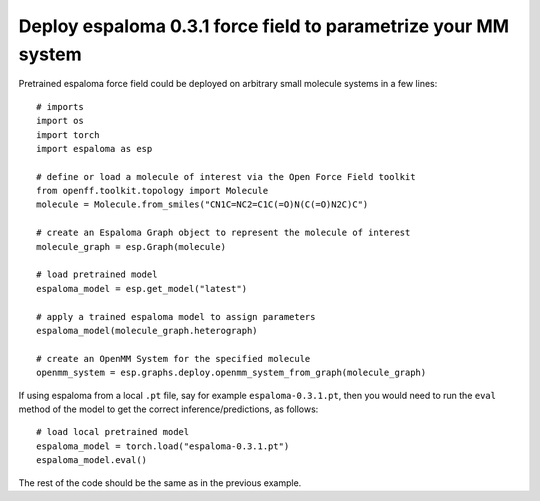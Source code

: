 Deploy espaloma 0.3.1 force field to parametrize your MM system
===============================================================
Pretrained espaloma force field could be deployed on arbitrary small molecule
systems in a few lines::

    # imports
    import os
    import torch
    import espaloma as esp
    
    # define or load a molecule of interest via the Open Force Field toolkit
    from openff.toolkit.topology import Molecule
    molecule = Molecule.from_smiles("CN1C=NC2=C1C(=O)N(C(=O)N2C)C")
    
    # create an Espaloma Graph object to represent the molecule of interest
    molecule_graph = esp.Graph(molecule)
    
    # load pretrained model
    espaloma_model = esp.get_model("latest")
    
    # apply a trained espaloma model to assign parameters
    espaloma_model(molecule_graph.heterograph)
    
    # create an OpenMM System for the specified molecule
    openmm_system = esp.graphs.deploy.openmm_system_from_graph(molecule_graph)

If using espaloma from a local ``.pt`` file, say for example ``espaloma-0.3.1.pt``,
then you would need to run the ``eval`` method of the model to get the correct
inference/predictions, as follows::

    # load local pretrained model
    espaloma_model = torch.load("espaloma-0.3.1.pt")
    espaloma_model.eval()

The rest of the code should be the same as in the previous example.
